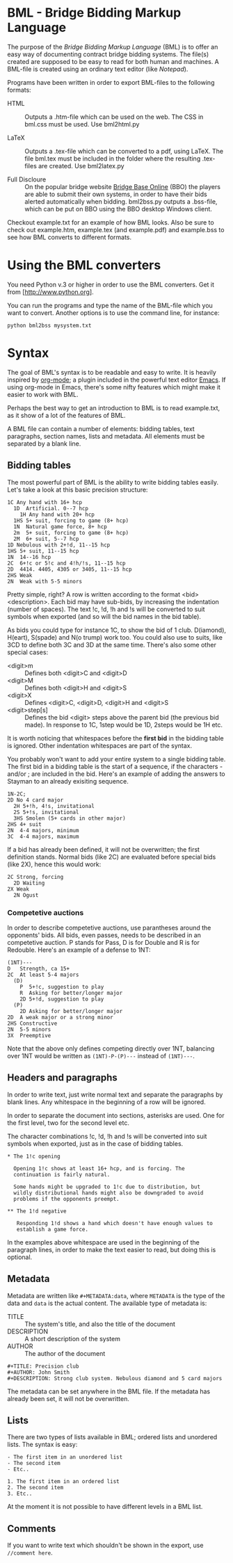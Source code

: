 * BML - Bridge Bidding Markup Language
  
  The purpose of the /Bridge Bidding Markup Language/ (BML) is to
  offer an easy way of documenting contract bridge bidding
  systems. The file(s) created are supposed to be easy to read for
  both human and machines. A BML-file is created using an ordinary
  text editor (like /Notepad/).
  
  Programs have been written in order to export BML-files to the
  following formats:

  - HTML :: Outputs a .htm-file which can be used on the web. The CSS
            in bml.css must be used. Use bml2html.py

  - LaTeX :: Outputs a .tex-file which can be converted to a pdf,
             using LaTeX. The file bml.tex must be included in the
             folder where the resulting .tex-files are created. Use
             bml2latex.py

  - Full Discloure :: On the popular bridge website [[http://www.bridgebase.com][Bridge Base Online]]
                      (BBO) the players are able to submit their own
                      systems, in order to have their bids alerted
                      automatically when bidding. bml2bss.py outputs a
                      .bss-file, which can be put on BBO using the BBO
                      desktop Windows client.

  Checkout example.txt for an example of how BML looks. Also be sure
  to check out example.htm, example.tex (and example.pdf) and
  example.bss to see how BML converts to different formats.

* Using the BML converters
  
  You need Python v.3 or higher in order to use the BML
  converters. Get it from [http://www.python.org].

  You can run the programs and type the name of the BML-file which
  you want to convert. Another options is to use the command line,
  for instance:

  ~python bml2bss mysystem.txt~

* Syntax

  The goal of BML's syntax is to be readable and easy to write. It is
  heavily inspired by [[http://orgmode.org/][org-mode]]; a plugin included in the powerful
  text editor [[http://www.gnu.org/software/emacs/][Emacs]]. If using org-mode in Emacs, there's some nifty
  features which might make it easier to work with BML.

  Perhaps the best way to get an introduction to BML is to read
  example.txt, as it show of a lot of the features of BML.

  A BML file can contain a number of elements: bidding tables, text
  paragraphs, section names, lists and metadata. All elements must be
  separated by a blank line.

** Bidding tables

   The most powerful part of BML is the ability to write bidding
   tables easily. Let's take a look at this basic precision structure:

   #+BEGIN_SRC
   1C Any hand with 16+ hcp
     1D  Artificial. 0--7 hcp
       1H Any hand with 20+ hcp
     1HS 5+ suit, forcing to game (8+ hcp)
     1N  Natural game force, 8+ hcp
     2m  5+ suit, forcing to game (8+ hcp)
     2M  6+ suit, 5--7 hcp
   1D Nebulous with 2+!d, 11--15 hcp
   1HS 5+ suit, 11--15 hcp
   1N  14--16 hcp
   2C  6+!c or 5!c and 4!h/!s, 11--15 hcp
   2D  4414. 4405, 4305 or 3405, 11--15 hcp
   2HS Weak
   2N  Weak with 5-5 minors
   #+END_SRC

   Pretty simple, right? A row is written according to the format
   <bid> <description>. Each bid may have sub-bids, by increasing the
   indentation (number of spaces). The text !c, !d, !h and !s will be
   converted to suit symbols when exported (and so will the bid names
   in the bid table).

   As bids you could type for instance 1C, to show the bid of 1
   club. D(iamond), H(eart), S(spade) and N(o trump) work
   too. You could also use to suits, like 3CD to define both 3C and
   3D at the same time. There's also some other special cases:

   - <digit>m :: Defines both <digit>C and <digit>D
   - <digit>M :: Defines both <digit>H and <digit>S
   - <digit>X :: Defines <digit>C, <digit>D, <digit>H and <digit>S
   - <digit>step[s] :: Defines the bid <digit> steps above the parent
                    bid (the previous bid made). In response to 1C,
                    1step would be 1D, 2steps would be 1H etc.

   It is worth noticing that whitespaces before the *first bid* in the
   bidding table is ignored. Other indentation whitespaces are part
   of the syntax.

   You probably won't want to add your entire system to a single
   bidding table. The first bid in a bidding table is the start of a
   sequence, if the characters - and/or ; are included in the
   bid. Here's an example of adding the answers to Stayman to an
   already exisiting sequence.

   #+BEGIN_SRC
   1N-2C;
   2D No 4 card major
     2H 5+!h, 4!s, invitational
     2S 5+!s, invitational
     3HS Smolen (5+ cards in other major)
   2HS 4+ suit
   2N  4-4 majors, minimum
   3C  4-4 majors, maximum
   #+END_SRC

   If a bid has already been defined, it will not be overwritten; the
   first definition stands. Normal bids (like 2C) are evaluated before
   special bids (like 2X), hence this would work:

    #+BEGIN_SRC
    2C Strong, forcing
      2D Waiting
    2X Weak
      2N Ogust
    #+END_SRC

*** Competetive auctions

    In order to describe competetive auctions, use parantheses around
    the opponents' bids. All bids, even passes, needs to be described
    in an competetive auction. P stands for Pass, D is for Double and
    R is for Redouble. Here's an example of a defense to 1NT:

    #+BEGIN_SRC
    (1NT)---
    D   Strength, ca 15+
    2C  At least 5-4 majors
      (D)
        P  5+!c, suggestion to play
        R  Asking for better/longer major
        2D 5+!d, suggestion to play
      (P)
        2D Asking for better/longer major
    2D  A weak major or a strong minor
    2HS Constructive
    2N  5-5 minors
    3X  Preemptive
    #+END_SRC

    Note that the above only defines competing directly over 1NT,
    balancing over 1NT would be written as ~(1NT)-P-(P)---~ instead
    of ~(1NT)---~.

** Headers and paragraphs

   In order to write text, just write normal text and separate the
   paragraphs by blank lines. Any whitespace in the beginning of a
   row will be ignored.

   In order to separate the document into sections, asterisks are
   used. One for the first level, two for the second level etc.

   The character combinations !c, !d, !h and !s will be converted into
   suit symbols when exported, just as in the case of bidding tables.

   #+BEGIN_SRC
   * The 1!c opening

     Opening 1!c shows at least 16+ hcp, and is forcing. The
     continuation is fairly natural.

     Some hands might be upgraded to 1!c due to distribution, but
     wildly distributional hands might also be downgraded to avoid
     problems if the opponents preempt.

   ** The 1!d negative

      Responding 1!d shows a hand which doesn't have enough values to
      establish a game force.
   #+END_SRC

   In the examples above whitespace are used in the beginning of the
   paragraph lines, in order to make the text easier to read, but
   doing this is optional.

** Metadata
   Metadata are written like ~#+METADATA:data~, where ~METADATA~ is the
   type of the data and ~data~ is the actual content. The available
   type of metadata is:

   - TITLE :: The system's title, and also the title of the document
   - DESCRIPTION :: A short description of the system
   - AUTHOR :: The author of the document

   #+BEGIN_SRC
   #+TITLE: Precision club
   #+AUTHOR: John Smith
   #+DESCRIPTION: Strong club system. Nebulous diamond and 5 card majors
   #+END_SRC

   The metadata can be set anywhere in the BML file. If the metadata
   has already been set, it will not be overwritten.

** Lists

   There are two types of lists available in BML; ordered lists and
   unordered lists. The syntax is easy:

   #+BEGIN_SRC
   - The first item in an unordered list
   - The second item
   - Etc..

   1. The first item in an ordered list
   2. The second item
   3. Etc..
   #+END_SRC

   At the moment it is not possible to have different levels in a BML
   list.

** Comments

   If you want to write text which shouldn't be shown in the export,
   use ~//comment here~.
